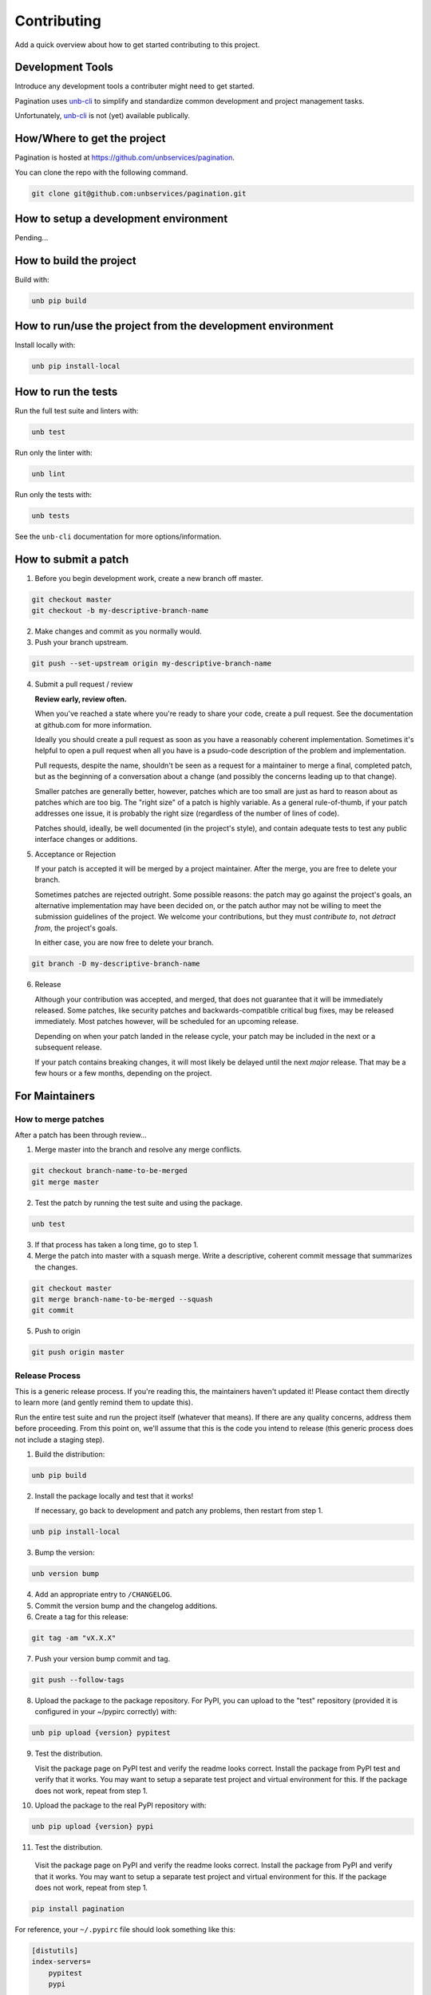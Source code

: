 Contributing
============

Add a quick overview about how to get started contributing to this project.


Development Tools
-----------------

Introduce any development tools a contributer might need to get started.

Pagination uses
`unb-cli <https://bitbucket.org/unbsolutions/unb-cli>`_ to simplify
and standardize common development and project management tasks.

Unfortunately, `unb-cli <https://bitbucket.org/unbsolutions/unb-cli>`_ is not
(yet) available publically.


How/Where to get the project
----------------------------

Pagination is hosted at https://github.com/unbservices/pagination.

You can clone the repo with the following command.

.. code-block:: console

    git clone git@github.com:unbservices/pagination.git



How to setup a development environment
--------------------------------------

Pending...


How to build the project
------------------------

Build with:

.. code-block:: console

    unb pip build


How to run/use the project from the development environment
-----------------------------------------------------------

Install locally with:

.. code-block:: console

    unb pip install-local



How to run the tests
--------------------

Run the full test suite and linters with:

.. code-block:: console

    unb test


Run only the linter with:

.. code-block:: console

    unb lint


Run only the tests with:

.. code-block:: console

    unb tests


See the ``unb-cli`` documentation for more options/information.


How to submit a patch
---------------------

1) Before you begin development work, create a new branch off master.

.. code-block:: console

    git checkout master
    git checkout -b my-descriptive-branch-name


2) Make changes and commit as you normally would.

3) Push your branch upstream.

.. code-block:: console

    git push --set-upstream origin my-descriptive-branch-name


4) Submit a pull request / review

   **Review early, review often.**

   When you've reached a state where you're ready to share your code, create a
   pull request.  See the documentation at github.com for more
   information.

   Ideally you should create a pull request as soon as you have a reasonably
   coherent implementation.  Sometimes it's helpful to open a pull request when
   all you have is a psudo-code description of the problem and implementation.

   Pull requests, despite the name, shouldn't be seen as a request for a
   maintainer to merge a final, completed patch, but as the beginning of a
   conversation about a change (and possibly the concerns leading up to that
   change).

   Smaller patches are generally better, however, patches which are too small
   are just as hard to reason about as patches which are too big.  The "right
   size" of a patch is highly variable.  As a general rule-of-thumb, if your
   patch addresses one issue, it is probably the right size (regardless of the
   number of lines of code).

   Patches should, ideally, be well documented (in the project's style), and
   contain adequate tests to test any public interface changes or additions.

5) Acceptance or Rejection

   If your patch is accepted it will be merged by a project maintainer.  After
   the merge, you are free to delete your branch.

   Sometimes patches are rejected outright.  Some possible reasons: the patch
   may go against the project's goals, an alternative implementation may have
   been decided on, or the patch author may not be willing to meet the
   submission guidelines of the project.  We welcome your contributions, but
   they must *contribute to*, not *detract from*, the project's goals.

   In either case, you are now free to delete your branch.

.. code-block:: console

    git branch -D my-descriptive-branch-name


6) Release

   Although your contribution was accepted, and merged, that does not guarantee
   that it will be immediately released.  Some patches, like security patches
   and backwards-compatible critical bug fixes, may be released immediately.
   Most patches however, will be scheduled for an upcoming release.

   Depending on when your patch landed in the release cycle, your patch may be
   included in the next or a subsequent release.

   If your patch contains breaking changes, it will most likely be delayed
   until the next *major* release.  That may be a few hours or a few months,
   depending on the project.


For Maintainers
---------------


How to merge patches
~~~~~~~~~~~~~~~~~~~~

After a patch has been through review...

1) Merge master into the branch and resolve any merge conflicts.

.. code-block:: console

    git checkout branch-name-to-be-merged
    git merge master


2) Test the patch by running the test suite and using the package.

.. code-block:: console

    unb test


3) If that process has taken a long time, go to step 1.

4) Merge the patch into master with a squash merge.  Write a descriptive,
   coherent commit message that summarizes the changes.

.. code-block:: console

    git checkout master
    git merge branch-name-to-be-merged --squash
    git commit


5) Push to origin

.. code-block:: console

    git push origin master



Release Process
~~~~~~~~~~~~~~~

This is a generic release process.  If you're reading this, the maintainers
haven't updated it!  Please contact them directly to learn more (and gently
remind them to update this).

Run the entire test suite and run the project itself (whatever that means).  If
there are any quality concerns, address them before proceeding.  From this
point on, we'll assume that this is the code you intend to release (this
generic process does not include a staging step).


1) Build the distribution:

.. code-block:: console

    unb pip build


2) Install the package locally and test that it works!

   If necessary, go back to development and patch any problems, then restart
   from step 1.

.. code-block:: console

    unb pip install-local


3) Bump the version:

.. code-block:: console

    unb version bump


4) Add an appropriate entry to ``/CHANGELOG``.

5) Commit the version bump and the changelog additions.

6) Create a tag for this release:

.. code-block:: console

    git tag -am "vX.X.X"


7) Push your version bump commit and tag.

.. code-block:: console

    git push --follow-tags


8) Upload the package to the package repository.  For PyPI, you can upload to
   the "test" repository (provided it is configured in your ~/pypirc correctly)
   with:

.. code-block:: console

    unb pip upload {version} pypitest


9) Test the distribution.

   Visit the package page on PyPI test and verify the readme looks correct.
   Install the package from PyPI test and verify that it works.  You may want
   to setup a separate test project and virtual environment for this.  If the
   package does not work, repeat from step 1.


10) Upload the package to the real PyPI repository with:

.. code-block:: console

    unb pip upload {version} pypi


11) Test the distribution.

   Visit the package page on PyPI and verify the readme looks correct.
   Install the package from PyPI and verify that it works.  You may want
   to setup a separate test project and virtual environment for this.  If the
   package does not work, repeat from step 1.

.. code-block:: console

    pip install pagination



For reference, your ``~/.pypirc`` file should look something like this:

.. code-block:: cfg

    [distutils]
    index-servers=
        pypitest
        pypi

    [pypitest]
    repository = https://testpypi.python.org/pypi
    username = myusername

    [pypi]
    repository = https://pypi.python.org/pypi
    username = myusername



Docs for the Docs
-----------------

Prose
~~~~~

Some documentation is better kept separate from the code.  For example, project
setup/build/distribution instructions, tutorials, contributing guides, etc.

For this type of documentation we have the RST files in the ``/docs``
directory.


Docstrings
~~~~~~~~~~

Code should be documented inline with docstrings.  Docstrings should follow
the formatting conventions in
`PEP 257 <https://www.python.org/dev/peps/pep-0257/>`_ and either the
`NumPy
<http://sphinxcontrib-napoleon.readthedocs.org/en/latest/example_numpy.html#example-numpy>`_
or the
`Google
<http://sphinxcontrib-napoleon.readthedocs.org/en/latest/example_google.html>`_
styles.

Docstrings should contain examples!  Those examples should be doctested!


DocTests
~~~~~~~~

Examples in docstrings or in prose should be done in doctest form.  Doctests
ensure that example code in documentation does not break from changes to the
code.  Failing doctests should be considered as serious as failing tests.

Doctests are not a substitute for testing!  They are only meant to ensure that
example code works and will continue to work.

There are a few different styles of doctests to choose from.  Using the
``doctest`` directive is good for simple, self-contained examples that read
clearly in an interpreter prompt.

::

   .. doctest::

      >>> 2 + 2
      4


The ``testcode`` directive is better for declaritive or complex examples.

::

   .. testcode::

      def hello(name='Nick'):
        return "Hello %s." % name

   .. testcode::
      :hide:

      print hello()
      print hello('Fred')

   .. testoutput::
      :hide:

      Hello Nick.
      Hello Fred.

Both examples may be used with ``testsetup`` and ``testcleanup`` directives
(see `the docs <http://sphinx-doc.org/ext/doctest.html>`_ for more examples).

When choosing between the two, you have to think about the documentation
consumer.  When writing prose documentation (like this), it will almost
exclusively be consumed in rendered form (browser, pdf, epub, etc.), so the RST
representation of it doesn't matter as much.

However, when writing examples in docstrings it will be just as likely that the
consumer will be viewing the RST as the rendered output.  Therefore it's
important to keep the RST for docstring examples simple, clean and compact.

One particularly clean method is to combine the approaches above.  For
example, if you wanted to show the definition of the ``hello`` function, but
didn't want to show how to call it in the rendered output, you could write it
like this:

::

   .. testcode::

      def hello(name='Nick'):
        return "Hello %s." % name

   .. doctest::
      :hide:

      >>> print hello()
      Hello Nick.
      >>> print hello('Fred')
      Hello Fred.


Building
~~~~~~~~

Documentation is managed by `Sphinx <http://sphinx-doc.org/>`_.  See "How to
setup a development environment" for installation instructions.

Execute the following command from anywhere in the project directory:

.. code-block:: console

    unb build sphinx

You can then open ``/docs/.build/html/index.html`` in your browser to view the
rendered docs.


Distributing
~~~~~~~~~~~~

If documentation is hosted on `ReadTheDocs <https://readthedocs.org/>`_ it
should be built automatically when a commit is pushed to master at
https://github.com/unbservices/pagination.  (This has to be manually setup).
